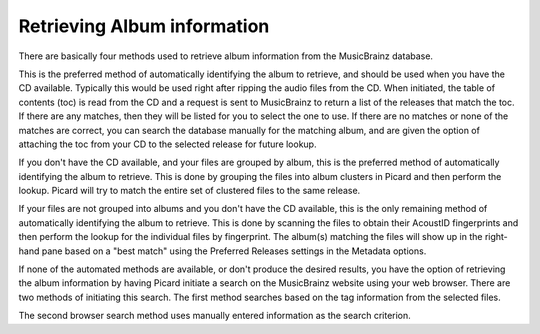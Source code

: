 ..  MusicBrainz Picard Documentation Project
..  Copyright (C) 2020  Bob Swift (rdswift).
..  Permission is granted to copy, distribute and/or modify this document
..  under the terms of the GNU Free Documentation License, Version 1.3
..  or any later version published by the Free Software Foundation;
..  with no Invariant Sections, no Front-Cover Texts, and no Back-Cover Texts.
..  A copy of the license is available at https://www.gnu.org/licenses/fdl-1.3.html.

Retrieving Album information
============================

There are basically four methods used to retrieve album information from the MusicBrainz database.

.. only:: latex

   Lookup CD
   ---------

.. only:: html

   :doc:`Lookup CD <retrieve_lookup_cd>`

This is the preferred method of automatically identifying the album to retrieve, and
should be used when you have the CD available.  Typically this would be used right after ripping the
audio files from the CD.  When initiated, the table of contents (toc) is read from the CD and a request
is sent to MusicBrainz to return a list of the releases that match the toc.  If there are any matches,
then they will be listed for you to select the one to use.  If there are no matches or none of the
matches are correct, you can search the database manually for the matching album, and are given the
option of attaching the toc from your CD to the selected release for future lookup.

.. only:: latex

   .. include:: retrieve_lookup_cd_steps.txt


.. only:: latex

   Lookup Files
   ------------

.. only:: html

   :doc:`Lookup Files <retrieve_lookup>`

If you don't have the CD available, and your files are grouped by album, this is the preferred method of
automatically identifying the album to retrieve.  This is done by grouping the files into album clusters in
Picard and then perform the lookup.  Picard will try to match the entire set of clustered files to the same
release.

.. only:: latex

   .. include:: retrieve_lookup_steps.txt


.. only:: latex

   Scan Files
   ----------

.. only:: html

   :doc:`Scan Files <retrieve_scan>`

If your files are not grouped into albums and you don't have the CD available, this is the only remaining method of
automatically identifying the album to retrieve.  This is done by scanning the files to obtain their AcoustID
fingerprints and then perform the lookup for the individual files by fingerprint.  The album(s) matching the files
will show up in the right-hand pane based on a "best match" using the Preferred Releases settings in the Metadata options.

.. only:: latex

   .. include:: retrieve_lookup_steps.txt


.. only:: latex

   Lookup in Browser
   -----------------

.. only:: html

   :doc:`Lookup in Browser <retrieve_browser>`

If none of the automated methods are available, or don't produce the desired results, you have the option of retrieving
the album information by having Picard initiate a search on the MusicBrainz website using your web browser.  There are two
methods of initiating this search. The first method searches based on the tag information from the selected files.

.. only:: latex

   .. include:: retrieve_browser_steps.txt


.. only:: latex

   Manual Lookup
   -------------

.. only:: html

   :doc:`Manual Lookup <retrieve_manual>`

The second browser search method uses manually entered information as the search criterion.

.. only:: latex

   .. include:: retrieve_manual_steps.txt


.. only:: html

   .. toctree::
      :hidden:

      retrieve_lookup_cd
      retrieve_lookup
      retrieve_scan
      retrieve_browser
      retrieve_manual
